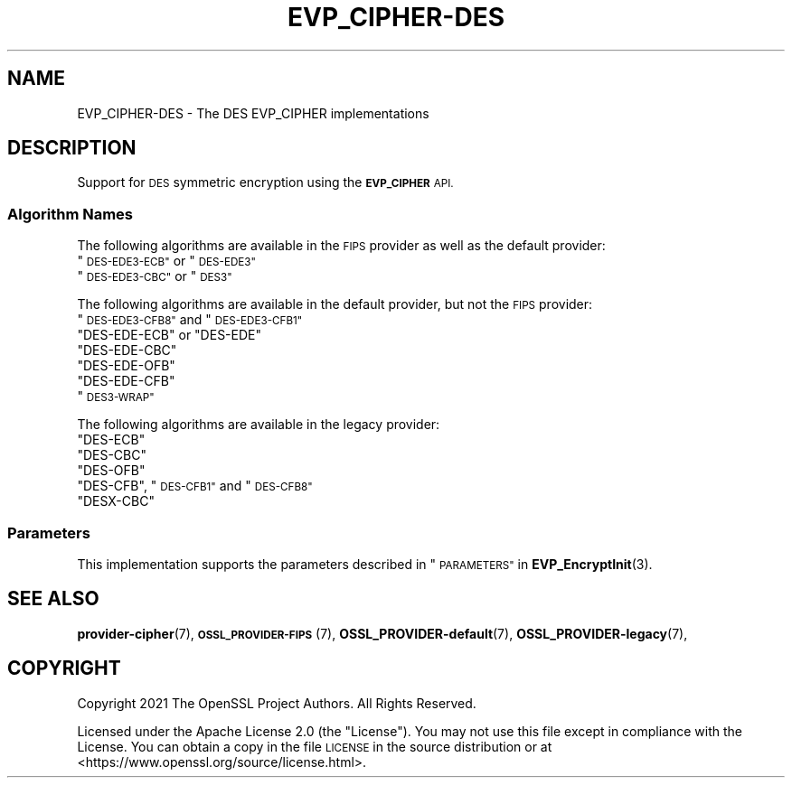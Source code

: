 .\" Automatically generated by Pod::Man 4.11 (Pod::Simple 3.35)
.\"
.\" Standard preamble:
.\" ========================================================================
.de Sp \" Vertical space (when we can't use .PP)
.if t .sp .5v
.if n .sp
..
.de Vb \" Begin verbatim text
.ft CW
.nf
.ne \\$1
..
.de Ve \" End verbatim text
.ft R
.fi
..
.\" Set up some character translations and predefined strings.  \*(-- will
.\" give an unbreakable dash, \*(PI will give pi, \*(L" will give a left
.\" double quote, and \*(R" will give a right double quote.  \*(C+ will
.\" give a nicer C++.  Capital omega is used to do unbreakable dashes and
.\" therefore won't be available.  \*(C` and \*(C' expand to `' in nroff,
.\" nothing in troff, for use with C<>.
.tr \(*W-
.ds C+ C\v'-.1v'\h'-1p'\s-2+\h'-1p'+\s0\v'.1v'\h'-1p'
.ie n \{\
.    ds -- \(*W-
.    ds PI pi
.    if (\n(.H=4u)&(1m=24u) .ds -- \(*W\h'-12u'\(*W\h'-12u'-\" diablo 10 pitch
.    if (\n(.H=4u)&(1m=20u) .ds -- \(*W\h'-12u'\(*W\h'-8u'-\"  diablo 12 pitch
.    ds L" ""
.    ds R" ""
.    ds C` ""
.    ds C' ""
'br\}
.el\{\
.    ds -- \|\(em\|
.    ds PI \(*p
.    ds L" ``
.    ds R" ''
.    ds C`
.    ds C'
'br\}
.\"
.\" Escape single quotes in literal strings from groff's Unicode transform.
.ie \n(.g .ds Aq \(aq
.el       .ds Aq '
.\"
.\" If the F register is >0, we'll generate index entries on stderr for
.\" titles (.TH), headers (.SH), subsections (.SS), items (.Ip), and index
.\" entries marked with X<> in POD.  Of course, you'll have to process the
.\" output yourself in some meaningful fashion.
.\"
.\" Avoid warning from groff about undefined register 'F'.
.de IX
..
.nr rF 0
.if \n(.g .if rF .nr rF 1
.if (\n(rF:(\n(.g==0)) \{\
.    if \nF \{\
.        de IX
.        tm Index:\\$1\t\\n%\t"\\$2"
..
.        if !\nF==2 \{\
.            nr % 0
.            nr F 2
.        \}
.    \}
.\}
.rr rF
.\"
.\" Accent mark definitions (@(#)ms.acc 1.5 88/02/08 SMI; from UCB 4.2).
.\" Fear.  Run.  Save yourself.  No user-serviceable parts.
.    \" fudge factors for nroff and troff
.if n \{\
.    ds #H 0
.    ds #V .8m
.    ds #F .3m
.    ds #[ \f1
.    ds #] \fP
.\}
.if t \{\
.    ds #H ((1u-(\\\\n(.fu%2u))*.13m)
.    ds #V .6m
.    ds #F 0
.    ds #[ \&
.    ds #] \&
.\}
.    \" simple accents for nroff and troff
.if n \{\
.    ds ' \&
.    ds ` \&
.    ds ^ \&
.    ds , \&
.    ds ~ ~
.    ds /
.\}
.if t \{\
.    ds ' \\k:\h'-(\\n(.wu*8/10-\*(#H)'\'\h"|\\n:u"
.    ds ` \\k:\h'-(\\n(.wu*8/10-\*(#H)'\`\h'|\\n:u'
.    ds ^ \\k:\h'-(\\n(.wu*10/11-\*(#H)'^\h'|\\n:u'
.    ds , \\k:\h'-(\\n(.wu*8/10)',\h'|\\n:u'
.    ds ~ \\k:\h'-(\\n(.wu-\*(#H-.1m)'~\h'|\\n:u'
.    ds / \\k:\h'-(\\n(.wu*8/10-\*(#H)'\z\(sl\h'|\\n:u'
.\}
.    \" troff and (daisy-wheel) nroff accents
.ds : \\k:\h'-(\\n(.wu*8/10-\*(#H+.1m+\*(#F)'\v'-\*(#V'\z.\h'.2m+\*(#F'.\h'|\\n:u'\v'\*(#V'
.ds 8 \h'\*(#H'\(*b\h'-\*(#H'
.ds o \\k:\h'-(\\n(.wu+\w'\(de'u-\*(#H)/2u'\v'-.3n'\*(#[\z\(de\v'.3n'\h'|\\n:u'\*(#]
.ds d- \h'\*(#H'\(pd\h'-\w'~'u'\v'-.25m'\f2\(hy\fP\v'.25m'\h'-\*(#H'
.ds D- D\\k:\h'-\w'D'u'\v'-.11m'\z\(hy\v'.11m'\h'|\\n:u'
.ds th \*(#[\v'.3m'\s+1I\s-1\v'-.3m'\h'-(\w'I'u*2/3)'\s-1o\s+1\*(#]
.ds Th \*(#[\s+2I\s-2\h'-\w'I'u*3/5'\v'-.3m'o\v'.3m'\*(#]
.ds ae a\h'-(\w'a'u*4/10)'e
.ds Ae A\h'-(\w'A'u*4/10)'E
.    \" corrections for vroff
.if v .ds ~ \\k:\h'-(\\n(.wu*9/10-\*(#H)'\s-2\u~\d\s+2\h'|\\n:u'
.if v .ds ^ \\k:\h'-(\\n(.wu*10/11-\*(#H)'\v'-.4m'^\v'.4m'\h'|\\n:u'
.    \" for low resolution devices (crt and lpr)
.if \n(.H>23 .if \n(.V>19 \
\{\
.    ds : e
.    ds 8 ss
.    ds o a
.    ds d- d\h'-1'\(ga
.    ds D- D\h'-1'\(hy
.    ds th \o'bp'
.    ds Th \o'LP'
.    ds ae ae
.    ds Ae AE
.\}
.rm #[ #] #H #V #F C
.\" ========================================================================
.\"
.IX Title "EVP_CIPHER-DES 7ossl"
.TH EVP_CIPHER-DES 7ossl "2024-06-04" "3.3.1" "OpenSSL"
.\" For nroff, turn off justification.  Always turn off hyphenation; it makes
.\" way too many mistakes in technical documents.
.if n .ad l
.nh
.SH "NAME"
EVP_CIPHER\-DES \- The DES EVP_CIPHER implementations
.SH "DESCRIPTION"
.IX Header "DESCRIPTION"
Support for \s-1DES\s0 symmetric encryption using the \fB\s-1EVP_CIPHER\s0\fR \s-1API.\s0
.SS "Algorithm Names"
.IX Subsection "Algorithm Names"
The following algorithms are available in the \s-1FIPS\s0 provider as well as the
default provider:
.ie n .IP """\s-1DES\-EDE3\-ECB""\s0 or ""\s-1DES\-EDE3""\s0" 4
.el .IP "``\s-1DES\-EDE3\-ECB''\s0 or ``\s-1DES\-EDE3''\s0" 4
.IX Item "DES-EDE3-ECB or DES-EDE3"
.PD 0
.ie n .IP """\s-1DES\-EDE3\-CBC""\s0 or ""\s-1DES3""\s0" 4
.el .IP "``\s-1DES\-EDE3\-CBC''\s0 or ``\s-1DES3''\s0" 4
.IX Item "DES-EDE3-CBC or DES3"
.PD
.PP
The following algorithms are available in the default provider, but not the
\&\s-1FIPS\s0 provider:
.ie n .IP """\s-1DES\-EDE3\-CFB8""\s0 and ""\s-1DES\-EDE3\-CFB1""\s0" 4
.el .IP "``\s-1DES\-EDE3\-CFB8''\s0 and ``\s-1DES\-EDE3\-CFB1''\s0" 4
.IX Item "DES-EDE3-CFB8 and DES-EDE3-CFB1"
.PD 0
.ie n .IP """DES-EDE-ECB"" or ""DES-EDE""" 4
.el .IP "``DES-EDE-ECB'' or ``DES-EDE''" 4
.IX Item "DES-EDE-ECB or DES-EDE"
.ie n .IP """DES-EDE-CBC""" 4
.el .IP "``DES-EDE-CBC''" 4
.IX Item "DES-EDE-CBC"
.ie n .IP """DES-EDE-OFB""" 4
.el .IP "``DES-EDE-OFB''" 4
.IX Item "DES-EDE-OFB"
.ie n .IP """DES-EDE-CFB""" 4
.el .IP "``DES-EDE-CFB''" 4
.IX Item "DES-EDE-CFB"
.ie n .IP """\s-1DES3\-WRAP""\s0" 4
.el .IP "``\s-1DES3\-WRAP''\s0" 4
.IX Item "DES3-WRAP"
.PD
.PP
The following algorithms are available in the legacy provider:
.ie n .IP """DES-ECB""" 4
.el .IP "``DES-ECB''" 4
.IX Item "DES-ECB"
.PD 0
.ie n .IP """DES-CBC""" 4
.el .IP "``DES-CBC''" 4
.IX Item "DES-CBC"
.ie n .IP """DES-OFB""" 4
.el .IP "``DES-OFB''" 4
.IX Item "DES-OFB"
.ie n .IP """DES-CFB"", ""\s-1DES\-CFB1""\s0 and ""\s-1DES\-CFB8""\s0" 4
.el .IP "``DES-CFB'', ``\s-1DES\-CFB1''\s0 and ``\s-1DES\-CFB8''\s0" 4
.IX Item "DES-CFB, DES-CFB1 and DES-CFB8"
.ie n .IP """DESX-CBC""" 4
.el .IP "``DESX-CBC''" 4
.IX Item "DESX-CBC"
.PD
.SS "Parameters"
.IX Subsection "Parameters"
This implementation supports the parameters described in
\&\*(L"\s-1PARAMETERS\*(R"\s0 in \fBEVP_EncryptInit\fR\|(3).
.SH "SEE ALSO"
.IX Header "SEE ALSO"
\&\fBprovider\-cipher\fR\|(7), \s-1\fBOSSL_PROVIDER\-FIPS\s0\fR\|(7), \fBOSSL_PROVIDER\-default\fR\|(7),
\&\fBOSSL_PROVIDER\-legacy\fR\|(7),
.SH "COPYRIGHT"
.IX Header "COPYRIGHT"
Copyright 2021 The OpenSSL Project Authors. All Rights Reserved.
.PP
Licensed under the Apache License 2.0 (the \*(L"License\*(R").  You may not use
this file except in compliance with the License.  You can obtain a copy
in the file \s-1LICENSE\s0 in the source distribution or at
<https://www.openssl.org/source/license.html>.
